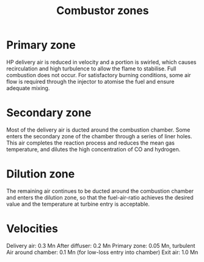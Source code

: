 :PROPERTIES:
:ID:       5fd0b5d9-05af-441e-8268-2dcbf5a67034
:END:
#+title: Combustor zones

* Primary zone
HP delivery air is reduced in velocity and a portion is swirled, which causes recirculation and high turbulence to allow the flame to stabilise. Full combustion does not occur. For satisfactory burning conditions, some air flow is required through the injector to atomise the fuel and ensure adequate mixing.
* Secondary zone
Most of the delivery air is ducted around the combustion chamber. Some enters the secondary zone of the chamber through a series of liner holes. This air completes the reaction process and reduces the mean gas temperature, and dilutes the high concentration of CO and hydrogen.
* Dilution zone
The remaining air continues to be ducted around the combustion chamber and enters the dilution zone, so that the fuel-air-ratio achieves the desired value and the temperature at turbine entry is acceptable.
* Velocities
Delivery air: 0.3 Mn
After diffuser: 0.2 Mn
Primary zone: 0.05 Mn, turbulent
Air around chamber: 0.1 Mn (for low-loss entry into chamber)
Exit air: 1.0 Mn

